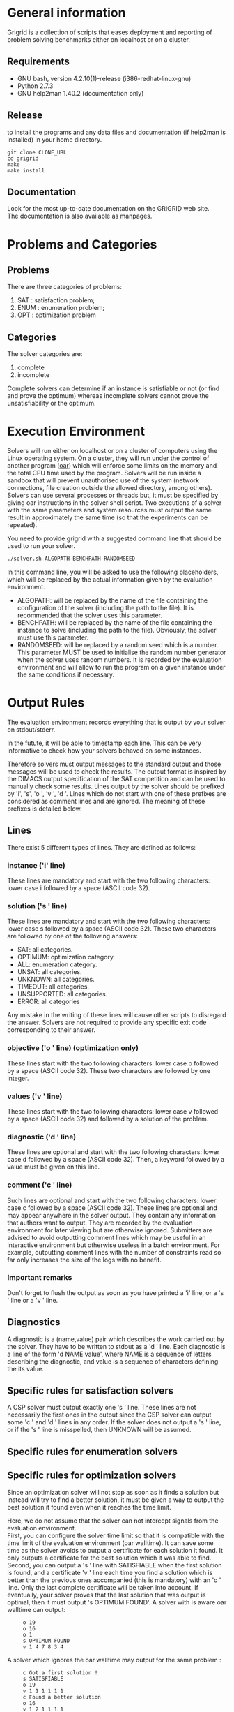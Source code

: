 #+STARTUP: overview
#+STARTUP: hidestars
#+STARTUP: logdone
#+COLUMNS: %38ITEM(Details) %7TODO(To Do) %TAGS(Context)
#+OPTIONS: skip:nil @:t ::t |:t ^:t f:t
* General information
Grigrid is a collection of scripts that eases deployment and reporting of problem solving benchmarks either on localhost or on a cluster.
** Requirements
- GNU bash, version 4.2.10(1)-release (i386-redhat-linux-gnu)
- Python 2.7.3
- GNU help2man 1.40.2 (documentation only)
** Release
   to install the programs and any data files and documentation (if help2man is installed) in your home directory.
  : git clone CLONE_URL
  : cd grigrid
  : make
  : make install
** Documentation
   Look for the most up-to-date documentation on the GRIGRID web site.
   \\
   The documentation is also available as manpages.
* Problems and Categories
** Problems
   There are three categories of problems:
 1. SAT : satisfaction problem;
 2. ENUM : enumeration problem;
 3. OPT : optimization problem
** Categories
The solver categories are:
1. complete
2. incomplete
Complete solvers can determine if an instance is satisfiable or not (or find and prove the optimum) whereas incomplete solvers cannot prove the unsatisfiability or the optimum.
* Execution Environment
 Solvers will run either on localhost or on a cluster of computers using the Linux operating system.
 On a cluster, they will run under the control of another program ([[http://oar.imag.fr][oar]]) which will enforce some limits on the memory and the total CPU time used by the program.
 Solvers will be run inside a sandbox that will prevent unauthorised use of the system (network connections, file creation outside the allowed directory, among others).
 Solvers can use several processes or threads but, it must be specified by giving oar instructions in the solver shell script.
 Two executions of a solver with the same parameters and system resources must output the same result in approximately the same time (so that the experiments can be repeated).

 You need to provide grigrid with a suggested command line that should be used to run your solver.
 #+BEGIN_SRC sh
 ./solver.sh ALGOPATH BENCHPATH RANDOMSEED
 #+END_SRC


 In this command line, you will be asked to use the following placeholders, which will be replaced by the actual information given by the evaluation environment.
 - ALGOPATH:
   will be replaced by the name of the file containing the configuration of the solver (including the path to the file). It is recommended that the solver uses this parameter.
 - BENCHPATH:
    will be replaced by the name of the file containing the instance to solve (including the path to the file). Obviously, the solver must use this parameter.
 - RANDOMSEED:
    will be replaced by a random seed which is a number. This parameter MUST be used to initialise the random number generator when the solver uses random numbers. It is recorded by the evaluation environment and will allow to run the program on a given instance under the same conditions if necessary.

* Output Rules
The evaluation environment records everything that is output by your solver on stdout/stderr.

In the futute, it will be able to timestamp each line.
This can be very informative to check how your solvers behaved on some instances.

Therefore solvers must output messages to the standard output and those messages will be used to check the results.
The output format is inspired by the DIMACS output specification of the SAT competition and can be used to manually check some results.
Lines output by the solver should be prefixed by 'i', 's', 'o ', 'v ', 'd '.
Lines which do not start with one of these prefixes are considered as comment lines and are ignored.
The meaning of these prefixes is detailed below.
** Lines
 There exist 5 different types of lines. They are defined as follows:
*** instance ('i' line)
    These lines are mandatory and start with the two following characters: lower case i followed by a space (ASCII code 32).
*** solution ('s ' line)
   These lines are mandatory and start with the two following characters: lower case s followed by a space (ASCII code 32).
   These two characters are followed by one of the following answers:
    - SAT: all categories.
    - OPTIMUM: optimization category.
    - ALL: enumeration category.
    - UNSAT: all categories.
    - UNKNOWN: all categories.
    - TIMEOUT: all categories.
    - UNSUPPORTED: all categories.
    - ERROR: all categories
   Any mistake in the writing of these lines will cause other scripts to disregard the answer.
   Solvers are not required to provide any specific exit code corresponding to their answer.
*** objective ('o ' line) (optimization only)
   These lines start with the two following characters: lower case o followed by a space (ASCII code 32). These two characters are followed by one integer.
*** values ('v ' line)
   These lines start with the two following characters: lower case v followed by a space (ASCII code 32) and followed by a solution of the problem.
*** diagnostic ('d ' line)
   These lines are optional and start with the two following characters: lower case d followed by a space (ASCII code 32).
   Then, a keyword followed by a value must be given on this line.

*** comment ('c ' line)
   Such lines are optional and start with the two following characters: lower case c followed by a space (ASCII code 32).
   These lines are optional and may appear anywhere in the solver output.
   They contain any information that authors want to output.
   They are recorded by the evaluation environment for later viewing but are otherwise ignored.
   Submitters are advised to avoid outputting comment lines which may be useful in an interactive environment but otherwise useless in a batch environment.
   For example, outputting comment lines with the number of constraints read so far only increases the size of the logs with no benefit.

*** Important remarks
Don't forget to flush the output as soon as you have printed a 'i' line, or a 's ' line or a 'v ' line.
** Diagnostics
A diagnostic is a (name,value) pair which describes the work carried out by the solver. They have to be written to stdout as a 'd ' line. Each diagnostic is a line of the form 'd NAME value', where NAME is a sequence of letters describing the diagnostic, and value is a sequence of characters defining the its value.
** Specific rules for satisfaction solvers
   A CSP solver must output exactly one 's ' line.
   These lines are not necessarily the first ones in the output since the CSP solver can output some 'c ' and 'd ' lines in any order.
   If the solver does not output a 's ' line, or if the 's ' line is misspelled, then UNKNOWN will be assumed.
** Specific rules for enumeration solvers
** Specific rules for optimization solvers

Since an optimization solver will not stop as soon as it finds a solution but instead will try to find a better solution, it must be given a way to output the best solution it found even when it reaches the time limit.

Here, we do not assume that the solver can not intercept signals from the evaluation environment. \\
First, you can configure the solver time limit so that it is compatible with the time limit of the evaluation environment (oar walltime).
It can save some time as the solver avoids to output a certificate for each solution it found. It only outputs a certificate for the best solution which it was able to find.
\\
Second, you can output a 's ' line with SATISFIABLE when the first solution is found, and a certificate 'v ' line each time you find a solution which is better than the previous ones accompanied (this is mandatory) with an 'o ' line.
Only the last complete certificate will be taken into account. If eventually, your solver proves that the last solution that was output is optimal, then it must output 's OPTIMUM FOUND'.
A solver with is aware oar walltime can output:
:      o 19
:      o 16
:      o 1
:      s OPTIMUM FOUND
:      v 1 4 7 8 3 4
A solver which ignores the oar walltime may output for the same problem :
:      c Got a first solution !
:      s SATISFIABLE
:      o 19
:      v 1 1 1 1 1 1
:      c Found a better solution
:      o 16
:      v 1 2 1 1 1 1
:      c Found a better solution
:      o 1
:      v 1 4 7 8 3 4
:      s OPTIMUM FOUND
** TODO Timestamp
   The evaluation environment will automatically timestamp each of these lines so that it is possible to know when the solver has found a better solution and the cost of the solution. The goal is to analyse how solvers progress toward the best solution. The timestamped output will be for example:

:      o 19 0.57
:      o 16 1.23
:      o 1 2.7
:      s OPTIMUM FOUND 10.5
:      v 1 4 7 8 3 4
The last column in this example is the time at which the line was output by the solver (expressed in seconds of wall clock time since the beginning of the program).
* Workflow
** Benchmark directory
The benchmark directory must contain the following files and directories :
 - ~solver.sh~ : A shell script compatible with the execution environment.
 - ~instances~ : an arborescence which contains all instances.
 - ~algorithms~ : a /flat/ directory which contains all configuration files for the solver.
** Execution
The script ~gridjobs~ :
1. Submit the script ~solver.sh~ for each pair (ALGOPATH, BENCHPATH)
2. Write the standard output in a file new directory ~results~ (results/ALGO/BENCHPATH where the BENCHPATH extension is replaced by '.o').
** Reporting
The script ~gridres~ agregates the results:
- ~.sol~ files contain all 'v' lines
- ~.res~ files contain table with a subset of 'i', 's', 'd', and even 'c' lines specified ~-k~ argument.
** Usecase
: cd test
: gridjobs -l
: gridres -k keys.txt
